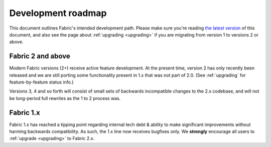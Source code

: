 ===================
Development roadmap
===================

This document outlines Fabric's intended development path. Please make sure
you're reading `the latest version <http://fabfile.org/roadmap.html>`_ of this
document, and also see the page about :ref:`upgrading <upgrading>` if you are
migrating from version 1 to versions 2 or above.

Fabric 2 and above
==================

Modern Fabric versions (2+) receive active feature development. At the present
time, version 2 has only recently been released and we are still porting some
functionality present in 1.x that was not part of 2.0. (See :ref:`upgrading`
for feature-by-feature status info.)

Versions 3, 4 and so forth will consist of small sets of backwards
incompatible changes to the 2.x codebase, and will not be long-period full
rewrites as the 1 to 2 process was.

Fabric 1.x
==========

Fabric 1.x has reached a tipping point regarding internal tech debt & ability
to make significant improvements without harming backwards compatibility. As
such, the 1.x line now receives bugfixes only. We **strongly** encourage all
users to :ref:`upgrade <upgrading>` to Fabric 2.x.
